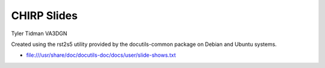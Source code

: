 CHIRP Slides
============

Tyler Tidman VA3DGN

Created using the rst2s5 utility provided by the docutils-common package on
Debian and Ubuntu systems.

* file:///usr/share/doc/docutils-doc/docs/user/slide-shows.txt
